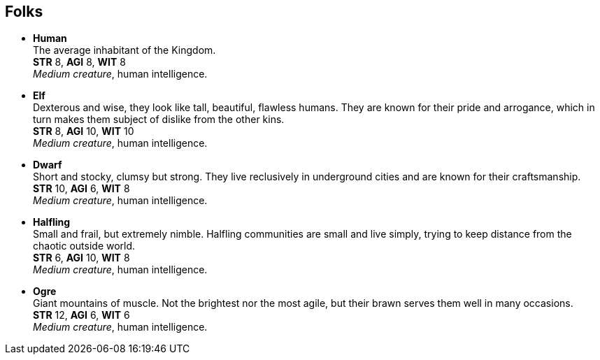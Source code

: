 == Folks

* *Human* +
The average inhabitant of the Kingdom. +
*STR* 8, *AGI* 8, *WIT* 8 +
_Medium creature_, human intelligence.

* *Elf* +
Dexterous and wise, they look like tall, beautiful, flawless humans. They are known for their pride and arrogance, which in turn makes them subject of dislike from the other kins. +
*STR* 8, *AGI* 10, *WIT* 10 +
_Medium creature_, human intelligence.

* *Dwarf* +
Short and stocky, clumsy but strong. They live reclusively in underground cities and are known for their craftsmanship. +
*STR* 10, *AGI* 6, *WIT* 8 +
_Medium creature_, human intelligence.

* *Halfling* +
Small and frail, but extremely nimble. Halfling communities are small and live simply, trying to keep distance from the chaotic outside world. +
*STR* 6, *AGI* 10, *WIT* 8 +
_Medium creature_, human intelligence.

* *Ogre* +
Giant mountains of muscle. Not the brightest nor the most agile, but their brawn serves them well in many occasions. +
*STR* 12, *AGI* 6, *WIT* 6 +
_Medium creature_, human intelligence.

